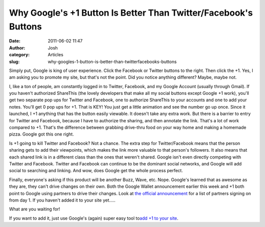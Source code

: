 Why Google's +1 Button Is Better Than Twitter/Facebook's Buttons
################################################################
:date: 2011-06-02 11:47
:author: Josh
:category: Articles
:slug: why-googles-1-button-is-better-than-twitterfacebooks-buttons

Simply put, Google is king of user experience. Click the Facebook or
Twitter buttons to the right. Then click the +1. Yes, I am asking you to
promote my site, but that's not the point. Did you notice anything
different? Maybe, maybe not.

I, like a ton of people, am constantly logged in to Twitter, Facebook,
and my Google Account (usually through Gmail). If you haven't authorized
ShareThis (the lovely developers that make all my social buttons except
Google +1 work), you'll get two separate pop ups for Twitter and
Facebook, one to authorize ShareThis to your accounts and one to add
your notes. You'll get 0 pop ups for +1. That is KEY! You just get a
little animation and see the number go up once. Since it launched, I +1
anything that has the button easily viewable. It doesn't take any extra
work. But there is a barrier to entry for Twitter and Facebook, because
I have to authorize the sharing, and then annotate the link. That's a
lot of work compared to +1. That's the difference between grabbing
drive-thru food on your way home and making a homemade pizza. Google got
this one right.

Is +1 going to kill Twitter and Facebook? Not a chance. The extra step
for Twitter/Facebook means that the person sharing gets to add their
viewpoints, which makes the link more valuable to that person's
followers. It also means that each shared link is in a different class
than the ones that weren't shared. Google isn't even directly competing
with Twitter and Facebook. Twitter and Facebook can continue to be the
dominant social networks, and Google will add social to searching and
linking. And wow, does Google get the whole process perfect.

Finally, everyone's asking if this product will be another Buzz, Wave,
etc. Nope. Google's learned that as awesome as they are, they can't
drive changes on their own. Both the Google Wallet announcement earlier
this week and +1 both point to Google using partners to drive their
changes. Look at `the official announcement`_ for a list of partners
signing on from day 1. If you haven't added it to your site yet.....

What are you waiting for!

If you want to add it, just use Google's (again) super easy tool
to\ `add +1 to your site`_.

.. _the official announcement: http://googleblog.blogspot.com/2011/06/1-button-for-websites-recommend-content.html
.. _add +1 to your site: http://www.google.com/webmasters/+1/button/index.html

